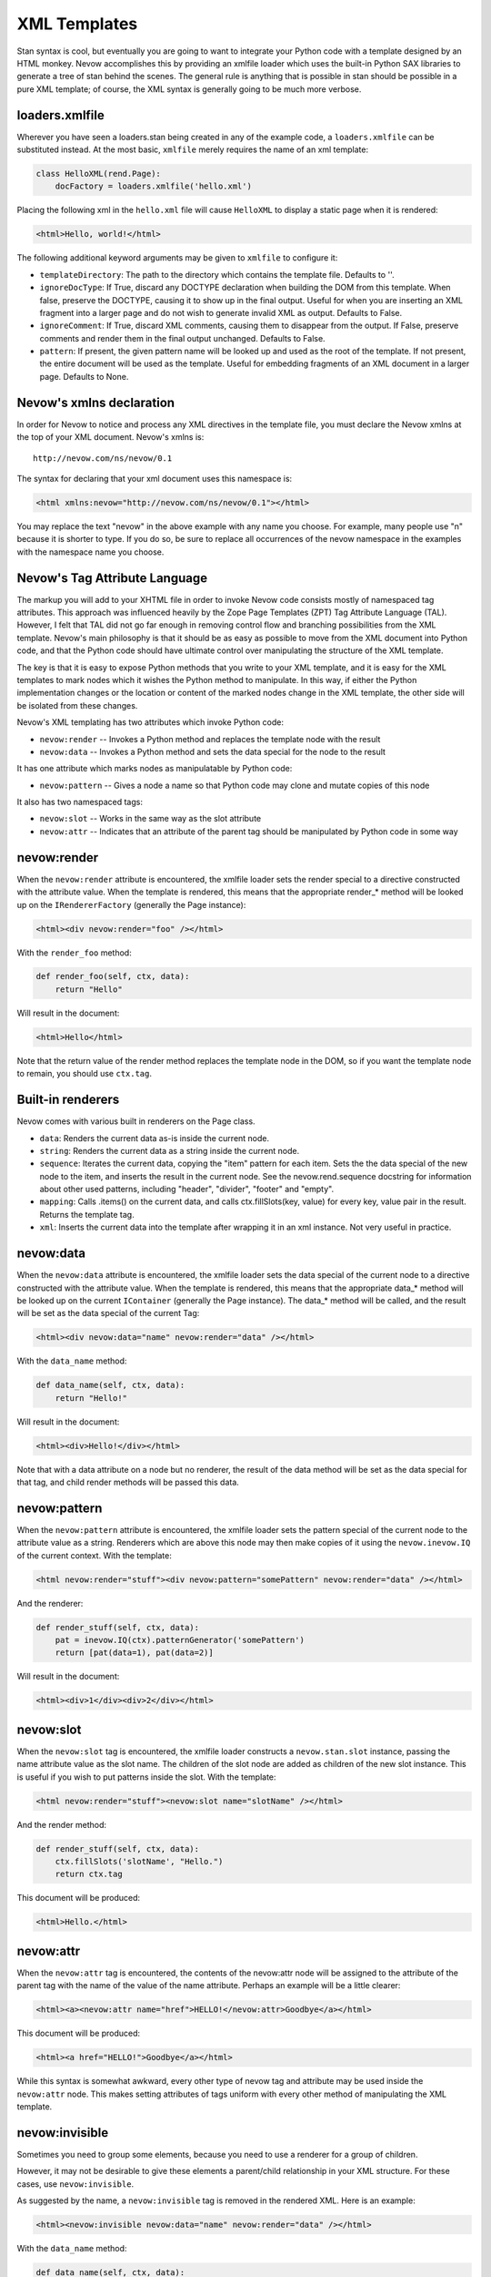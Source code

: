 XML Templates
=============

Stan syntax is cool, but eventually you are going to want to integrate
your Python code with a template designed by an HTML monkey. Nevow
accomplishes this by providing an xmlfile loader which uses the built-in
Python SAX libraries to generate a tree of stan behind the scenes. The
general rule is anything that is possible in stan should be possible in
a pure XML template; of course, the XML syntax is generally going to be
much more verbose.

loaders.xmlfile
---------------

Wherever you have seen a loaders.stan being created in any of the
example code, a ``loaders.xmlfile`` can be substituted instead. At the
most basic, ``xmlfile`` merely requires the name of an xml template:

.. code-block:: python

    class HelloXML(rend.Page):
        docFactory = loaders.xmlfile('hello.xml')


Placing the following xml in the ``hello.xml`` file will cause
``HelloXML`` to display a static page when it is rendered:

.. code-block:: html

    <html>Hello, world!</html>

The following additional keyword arguments may be given to ``xmlfile``
to configure it:

-  ``templateDirectory``: The path to the directory which contains the
   template file. Defaults to ''.
-  ``ignoreDocType``: If True, discard any DOCTYPE declaration when
   building the DOM from this template. When false, preserve the
   DOCTYPE, causing it to show up in the final output. Useful for when
   you are inserting an XML fragment into a larger page and do not wish
   to generate invalid XML as output. Defaults to False.
-  ``ignoreComment``: If True, discard XML comments, causing them to
   disappear from the output. If False, preserve comments and render
   them in the final output unchanged. Defaults to False.
-  ``pattern``: If present, the given pattern name will be looked up and
   used as the root of the template. If not present, the entire document
   will be used as the template. Useful for embedding fragments of an
   XML document in a larger page. Defaults to None.

Nevow's xmlns declaration
-------------------------

In order for Nevow to notice and process any XML directives in the
template file, you must declare the Nevow xmlns at the top of your XML
document. Nevow's xmlns is:

::

    http://nevow.com/ns/nevow/0.1

The syntax for declaring that your xml document uses this namespace is:

.. code-block:: html

    <html xmlns:nevow="http://nevow.com/ns/nevow/0.1"></html>

You may replace the text "nevow" in the above example with any name you
choose. For example, many people use "n" because it is shorter to type.
If you do so, be sure to replace all occurrences of the nevow namespace
in the examples with the namespace name you choose.

Nevow's Tag Attribute Language
------------------------------

The markup you will add to your XHTML file in order to invoke Nevow code
consists mostly of namespaced tag attributes. This approach was
influenced heavily by the Zope Page Templates (ZPT) Tag Attribute
Language (TAL). However, I felt that TAL did not go far enough in
removing control flow and branching possibilities from the XML template.
Nevow's main philosophy is that it should be as easy as possible to move
from the XML document into Python code, and that the Python code should
have ultimate control over manipulating the structure of the XML
template.

The key is that it is easy to expose Python methods that you write to
your XML template, and it is easy for the XML templates to mark nodes
which it wishes the Python method to manipulate. In this way, if either
the Python implementation changes or the location or content of the
marked nodes change in the XML template, the other side will be isolated
from these changes.

Nevow's XML templating has two attributes which invoke Python code:

-  ``nevow:render`` -- Invokes a Python method and replaces the template
   node with the result
-  ``nevow:data`` -- Invokes a Python method and sets the data special
   for the node to the result

It has one attribute which marks nodes as manipulatable by Python code:

-  ``nevow:pattern`` -- Gives a node a name so that Python code may
   clone and mutate copies of this node

It also has two namespaced tags:

-  ``nevow:slot`` -- Works in the same way as the slot attribute
-  ``nevow:attr`` -- Indicates that an attribute of the parent tag
   should be manipulated by Python code in some way

nevow:render
------------

When the ``nevow:render`` attribute is encountered, the xmlfile loader
sets the render special to a directive constructed with the attribute
value. When the template is rendered, this means that the appropriate
render\_\* method will be looked up on the ``IRendererFactory``
(generally the Page instance):

.. code-block:: html

    <html><div nevow:render="foo" /></html>

With the ``render_foo`` method:

.. code-block:: python

    def render_foo(self, ctx, data):
        return "Hello"


Will result in the document:

.. code-block:: html

    <html>Hello</html>

Note that the return value of the render method replaces the template
node in the DOM, so if you want the template node to remain, you should
use ``ctx.tag``.

Built-in renderers
------------------

Nevow comes with various built in renderers on the Page class.

-  ``data``: Renders the current data as-is inside the current node.
-  ``string``: Renders the current data as a string inside the current
   node.
-  ``sequence``: Iterates the current data, copying the "item" pattern
   for each item. Sets the the data special of the new node to the item,
   and inserts the result in the current node. See the
   nevow.rend.sequence docstring for information about other used
   patterns, including "header", "divider", "footer" and "empty".
-  ``mapping``: Calls .items() on the current data, and calls
   ctx.fillSlots(key, value) for every key, value pair in the result.
   Returns the template tag.
-  ``xml``: Inserts the current data into the template after wrapping it
   in an xml instance. Not very useful in practice.

nevow:data
----------

When the ``nevow:data`` attribute is encountered, the xmlfile loader
sets the data special of the current node to a directive constructed
with the attribute value. When the template is rendered, this means that
the appropriate data\_\ * method will be looked up on the current
``IContainer`` (generally the Page instance). The data\_* method will be
called, and the result will be set as the data special of the current
Tag:

.. code-block:: html

    <html><div nevow:data="name" nevow:render="data" /></html>

With the ``data_name`` method:

.. code-block:: python

    def data_name(self, ctx, data):
        return "Hello!"


Will result in the document:

.. code-block:: html

    <html><div>Hello!</div></html>

Note that with a data attribute on a node but no renderer, the result of
the data method will be set as the data special for that tag, and child
render methods will be passed this data.

nevow:pattern
-------------

When the ``nevow:pattern`` attribute is encountered, the xmlfile loader
sets the pattern special of the current node to the attribute value as a
string. Renderers which are above this node may then make copies of it
using the ``nevow.inevow.IQ`` of the current context. With the template:

.. code-block:: html

    <html nevow:render="stuff"><div nevow:pattern="somePattern" nevow:render="data" /></html>

And the renderer:

.. code-block:: python

    def render_stuff(self, ctx, data):
        pat = inevow.IQ(ctx).patternGenerator('somePattern')
        return [pat(data=1), pat(data=2)]


Will result in the document:

.. code-block:: html

    <html><div>1</div><div>2</div></html>

nevow:slot
----------

When the ``nevow:slot`` tag is encountered, the xmlfile loader
constructs a ``nevow.stan.slot`` instance, passing the name attribute
value as the slot name. The children of the slot node are added as
children of the new slot instance. This is useful if you wish to put
patterns inside the slot. With the template:

.. code-block:: html

    <html nevow:render="stuff"><nevow:slot name="slotName" /></html>

And the render method:

.. code-block:: python

    def render_stuff(self, ctx, data):
        ctx.fillSlots('slotName', "Hello.")
        return ctx.tag


This document will be produced:

.. code-block:: html

    <html>Hello.</html>

nevow:attr
----------

When the ``nevow:attr`` tag is encountered, the contents of the
nevow:attr node will be assigned to the attribute of the parent tag with
the name of the value of the name attribute. Perhaps an example will be
a little clearer:

.. code-block:: html

    <html><a><nevow:attr name="href">HELLO!</nevow:attr>Goodbye</a></html>

This document will be produced:

.. code-block:: html

    <html><a href="HELLO!">Goodbye</a></html>

While this syntax is somewhat awkward, every other type of nevow tag and
attribute may be used inside the ``nevow:attr`` node. This makes setting
attributes of tags uniform with every other method of manipulating the
XML template.

nevow:invisible
---------------

Sometimes you need to group some elements, because you need to use a
renderer for a group of children.

However, it may not be desirable to give these elements a parent/child
relationship in your XML structure. For these cases, use
``nevow:invisible``.

As suggested by the name, a ``nevow:invisible`` tag is removed in the
rendered XML. Here is an example:

.. code-block:: html

    <html><nevow:invisible nevow:data="name" nevow:render="data" /></html>

With the ``data_name`` method:

.. code-block:: python

    def data_name(self, ctx, data):
        return "Hello!"


Will result in the document:

.. code-block:: html

    <html>Hello!</html>


xmlstr, htmlfile, and htmlstr
-----------------------------

xmlstr is a loader which is identical to xmlfile except it takes a
string of XML directly.

htmlfile and htmlstr should generally be avoided. They are similar to
xmlfile and xmlstr, except they use twisted.web.microdom in
beExtremelyLenient mode to attempt to parse badly-formed HTML
(non-XHTML) templates. See the nevow.loaders docstrings for more
information.

Conclusions
-----------

Nevow's xmlfile tag attribute language allows you to integrate
externally- designed XHTML templates into the Nevow rendering process.
